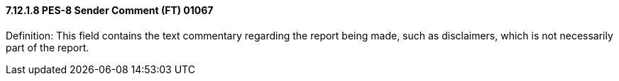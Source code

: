 ==== 7.12.1.8 PES-8 Sender Comment (FT) 01067

Definition: This field contains the text commentary regarding the report being made, such as disclaimers, which is not necessarily part of the report.

